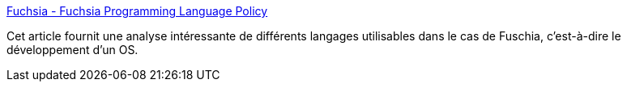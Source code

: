 :jbake-type: post
:jbake-status: published
:jbake-title: Fuchsia - Fuchsia Programming Language Policy
:jbake-tags: programming,langage,os,développeur,rust,go,comparatif,_mois_mars,_année_2020
:jbake-date: 2020-03-06
:jbake-depth: ../
:jbake-uri: shaarli/1583515847000.adoc
:jbake-source: https://nicolas-delsaux.hd.free.fr/Shaarli?searchterm=https%3A%2F%2Ffuchsia.googlesource.com%2Ffuchsia%2F%2B%2Frefs%2Fheads%2Fmaster%2Fdocs%2Fproject%2Fpolicy%2Fprogramming_languages.md%23Go&searchtags=programming+langage+os+d%C3%A9veloppeur+rust+go+comparatif+_mois_mars+_ann%C3%A9e_2020
:jbake-style: shaarli

https://fuchsia.googlesource.com/fuchsia/+/refs/heads/master/docs/project/policy/programming_languages.md#Go[Fuchsia - Fuchsia Programming Language Policy]

Cet article fournit une analyse intéressante de différents langages utilisables dans le cas de Fuschia, c'est-à-dire le développement d'un OS.
